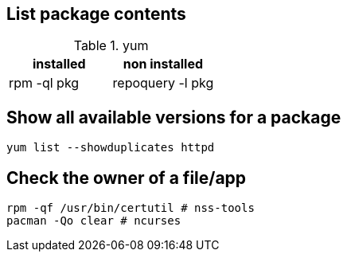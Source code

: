 == List package contents

.yum
|===
|installed |non installed

|rpm -ql pkg
|repoquery -l pkg
|===

== Show all available versions for a package

`yum list --showduplicates httpd`

== Check the owner of a file/app

 rpm -qf /usr/bin/certutil # nss-tools
 pacman -Qo clear # ncurses
